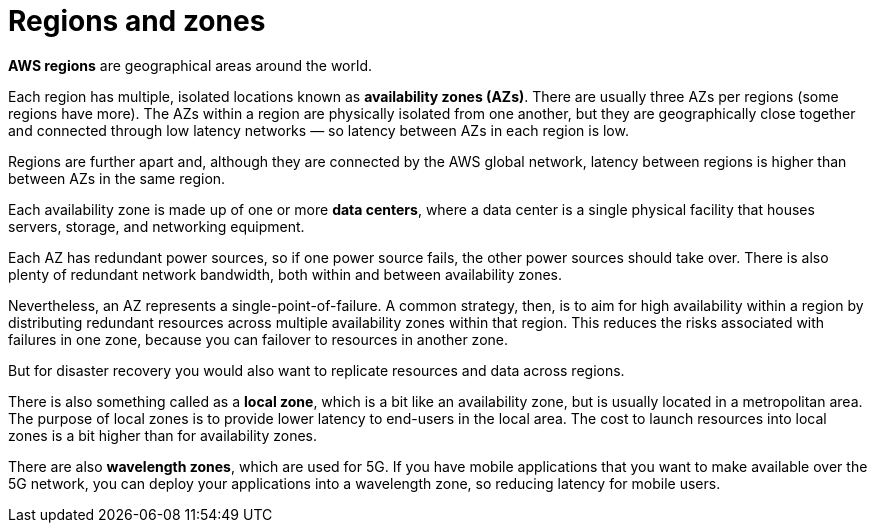 = Regions and zones

*AWS regions* are geographical areas around the world.

Each region has multiple, isolated locations known as *availability zones (AZs)*. There are usually three AZs per regions (some regions have more). The AZs within a region are physically isolated from one another, but they are geographically close together and connected through low latency networks — so latency between AZs in each region is low.

Regions are further apart and, although they are connected by the AWS global network, latency between regions is higher than between AZs in the same region.

Each availability zone is made up of one or more *data centers*, where a data center is a single physical facility that houses servers, storage, and networking equipment.

Each AZ has redundant power sources, so if one power source fails, the other power sources should take over. There is also plenty of redundant network bandwidth, both within and between availability zones.

Nevertheless, an AZ represents a single-point-of-failure. A common strategy, then, is to aim for high availability within a region by distributing redundant resources across multiple availability zones within that region. This reduces the risks associated with failures in one zone, because you can failover to resources in another zone.

But for disaster recovery you would also want to replicate resources and data across regions.

There is also something called as a *local zone*, which is a bit like an availability zone, but is usually located in a metropolitan area. The purpose of local zones is to provide lower latency to end-users in the local area. The cost to launch resources into local zones is a bit higher than for availability zones.

There are also *wavelength zones*, which are used for 5G. If you have mobile applications that you want to make available over the 5G network, you can deploy your applications into a wavelength zone, so reducing latency for mobile users.
